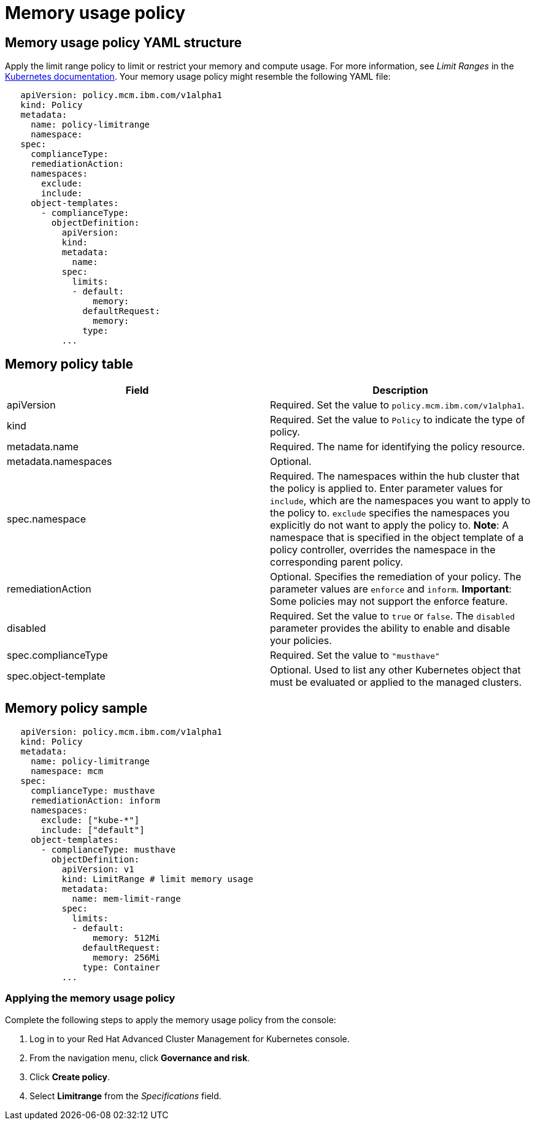 [#memory-usage-policy]
= Memory usage policy

[#memory-usage-policy-yaml-structure]
== Memory usage policy YAML structure

Apply the limit range policy to limit or restrict your memory and compute usage.
For more information, see _Limit Ranges_ in the https://kubernetes.io/docs/concepts/policy/limit-range/[Kubernetes documentation].
Your memory usage policy might resemble the following YAML file:

[source,yaml]
----
   apiVersion: policy.mcm.ibm.com/v1alpha1
   kind: Policy
   metadata:
     name: policy-limitrange
     namespace:
   spec:
     complianceType:
     remediationAction:
     namespaces:
       exclude:
       include:
     object-templates:
       - complianceType:
         objectDefinition:
           apiVersion:
           kind:
           metadata:
             name:
           spec:
             limits:
             - default:
                 memory:
               defaultRequest:
                 memory:
               type:
           ...
----

[#memory-policy-table]
== Memory policy table

// need to come back and revise according to the memory usage policy; currently a place holder

|===
| Field | Description

| apiVersion
| Required.
Set the value to `policy.mcm.ibm.com/v1alpha1`.
// current place holder until this info is updated

| kind
| Required.
Set the value to `Policy` to indicate the type of policy.

| metadata.name
| Required.
The name for identifying the policy resource.

| metadata.namespaces
| Optional.

| spec.namespace
| Required.
The namespaces within the hub cluster that the policy is applied to.
Enter parameter values for `include`, which are the namespaces you want to apply to the policy to.
`exclude` specifies the namespaces you explicitly do not want to apply the policy to.
*Note*: A namespace that is specified in the object template of a policy controller, overrides the namespace in the corresponding parent policy.

| remediationAction
| Optional.
Specifies the remediation of your policy.
The parameter values are `enforce` and `inform`.
*Important*: Some policies may not support the enforce feature.

| disabled
| Required.
Set the value to `true` or `false`.
The `disabled` parameter provides the ability to enable and disable your policies.

| spec.complianceType
| Required.
Set the value to `"musthave"`

| spec.object-template
| Optional.
Used to list any other Kubernetes object that must be evaluated or applied to the managed clusters.
|===

[#memory-policy-sample]
== Memory policy sample

[source,yaml]
----
   apiVersion: policy.mcm.ibm.com/v1alpha1
   kind: Policy
   metadata:
     name: policy-limitrange
     namespace: mcm
   spec:
     complianceType: musthave
     remediationAction: inform
     namespaces:
       exclude: ["kube-*"]
       include: ["default"]
     object-templates:
       - complianceType: musthave
         objectDefinition:
           apiVersion: v1
           kind: LimitRange # limit memory usage
           metadata:
             name: mem-limit-range
           spec:
             limits:
             - default:
                 memory: 512Mi
               defaultRequest:
                 memory: 256Mi
               type: Container
           ...
----

// Will create another file named create_memory_pol.md which will have tasks

[#applying-the-memory-usage-policy]
=== Applying the memory usage policy

Complete the following steps to apply the memory usage policy from the console:

. Log in to your Red Hat Advanced Cluster Management for Kubernetes console.
. From the navigation menu, click *Governance and risk*.
. Click *Create policy*.
. Select *Limitrange* from the _Specifications_ field.
